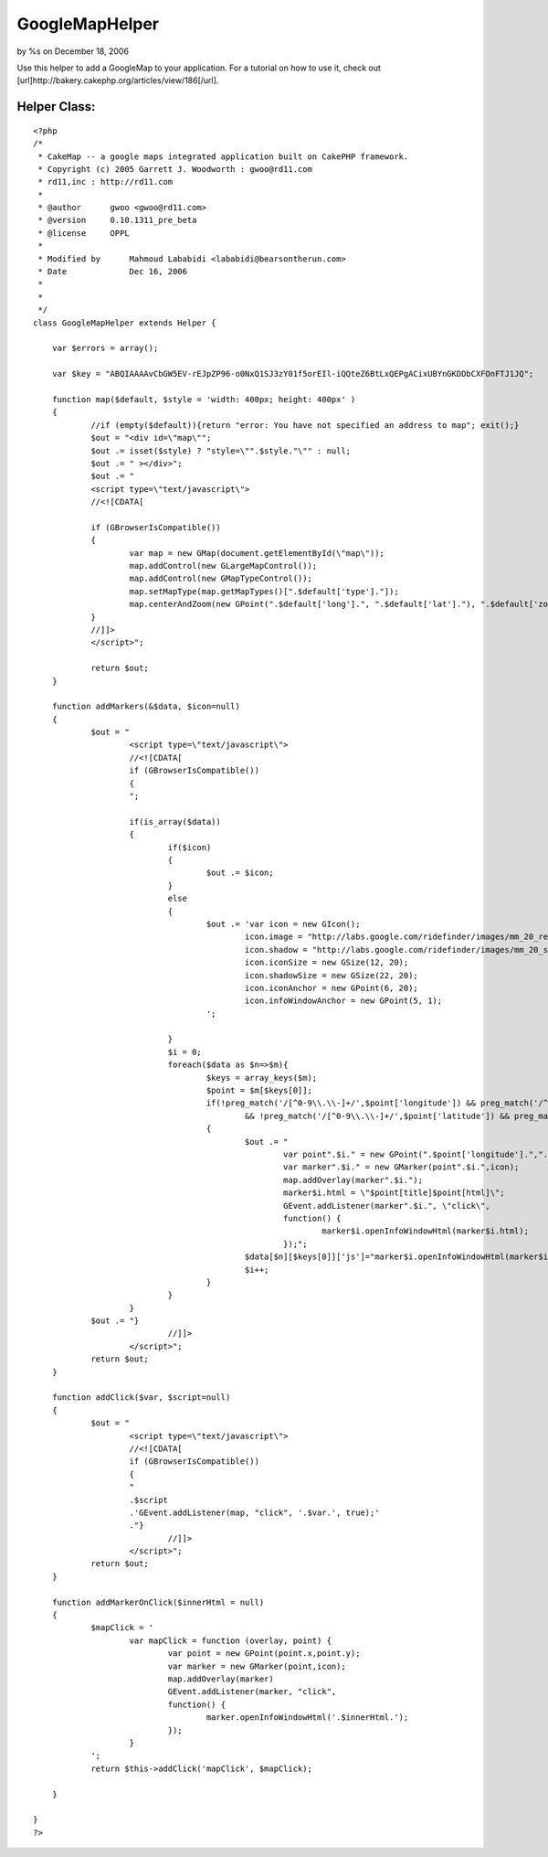GoogleMapHelper
===============

by %s on December 18, 2006

Use this helper to add a GoogleMap to your application. For a tutorial
on how to use it, check out
[url]http://bakery.cakephp.org/articles/view/186[/url].


Helper Class:
`````````````

::

    <?php 
    /*
     * CakeMap -- a google maps integrated application built on CakePHP framework.
     * Copyright (c) 2005 Garrett J. Woodworth : gwoo@rd11.com
     * rd11,inc : http://rd11.com
     *
     * @author      gwoo <gwoo@rd11.com>
     * @version     0.10.1311_pre_beta
     * @license     OPPL
     *
     * Modified by 	Mahmoud Lababidi <lababidi@bearsontherun.com>
     * Date		Dec 16, 2006
     * 
     *
     */
    class GoogleMapHelper extends Helper {
    
    	var $errors = array();
    
    	var $key = "ABQIAAAAvCbGW5EV-rEJpZP96-o0NxQ1SJ3zY01f5orEIl-iQQteZ6BtLxQEPgACixUBYnGKDDbCXFOnFTJ1JQ";
    
    	function map($default, $style = 'width: 400px; height: 400px' )
    	{
    		//if (empty($default)){return "error: You have not specified an address to map"; exit();}
    		$out = "<div id=\"map\"";
    		$out .= isset($style) ? "style=\"".$style."\"" : null;
    		$out .= " ></div>";
    		$out .= "
    		<script type=\"text/javascript\">
    		//<![CDATA[
    
    		if (GBrowserIsCompatible()) 
    		{	
    			var map = new GMap(document.getElementById(\"map\"));
    			map.addControl(new GLargeMapControl());
    			map.addControl(new GMapTypeControl());
    			map.setMapType(map.getMapTypes()[".$default['type']."]);
    			map.centerAndZoom(new GPoint(".$default['long'].", ".$default['lat']."), ".$default['zoom'].");
    		}
    		//]]>
    		</script>";
    
    		return $out;
    	}
    
    	function addMarkers(&$data, $icon=null)
    	{
    		$out = "
    			<script type=\"text/javascript\">
    			//<![CDATA[
    			if (GBrowserIsCompatible()) 
    			{
    			";
    			
    			if(is_array($data))
    			{
    				if($icon)
    				{
    					$out .= $icon;		
    				}
    				else
    				{
    					$out .= 'var icon = new GIcon();
    						icon.image = "http://labs.google.com/ridefinder/images/mm_20_red.png";
    						icon.shadow = "http://labs.google.com/ridefinder/images/mm_20_shadow.png";
    						icon.iconSize = new GSize(12, 20);
    						icon.shadowSize = new GSize(22, 20);
    						icon.iconAnchor = new GPoint(6, 20);
    						icon.infoWindowAnchor = new GPoint(5, 1);
    					';
    
    				}
    				$i = 0;
    				foreach($data as $n=>$m){
    					$keys = array_keys($m);
    					$point = $m[$keys[0]];
    					if(!preg_match('/[^0-9\\.\\-]+/',$point['longitude']) && preg_match('/^[-]?(?:180|(?:1[0-7]\\d)|(?:\\d?\\d))[.]{1,1}[0-9]{0,15}/',$point['longitude'])
    						&& !preg_match('/[^0-9\\.\\-]+/',$point['latitude']) && preg_match('/^[-]?(?:180|(?:1[0-7]\\d)|(?:\\d?\\d))[.]{1,1}[0-9]{0,15}/',$point['latitude']))
    					{
    						$out .= "
    							var point".$i." = new GPoint(".$point['longitude'].",".$point['latitude'].");
    							var marker".$i." = new GMarker(point".$i.",icon);
    							map.addOverlay(marker".$i.");
    							marker$i.html = \"$point[title]$point[html]\";
    							GEvent.addListener(marker".$i.", \"click\", 
    							function() {
    								marker$i.openInfoWindowHtml(marker$i.html);
    							});";
    						$data[$n][$keys[0]]['js']="marker$i.openInfoWindowHtml(marker$i.html);";
    						$i++;
    					}
    				}
    			}
    		$out .=	"} 
    				//]]>
    			</script>";
    		return $out;
    	}
    	
    	function addClick($var, $script=null)
    	{
    		$out = "
    			<script type=\"text/javascript\">
    			//<![CDATA[
    			if (GBrowserIsCompatible()) 
    			{
    			" 
    			.$script
    			.'GEvent.addListener(map, "click", '.$var.', true);'
    			."} 
    				//]]>
    			</script>";
    		return $out;
    	}	
    	
    	function addMarkerOnClick($innerHtml = null)
    	{
    		$mapClick = '
    			var mapClick = function (overlay, point) {
    				var point = new GPoint(point.x,point.y);
    				var marker = new GMarker(point,icon);
    				map.addOverlay(marker)
    				GEvent.addListener(marker, "click", 
    				function() {
    					marker.openInfoWindowHtml('.$innerHtml.');
    				});
    			}
    		';
    		return $this->addClick('mapClick', $mapClick);
    		
    	}	
    
    }
    ?>


.. meta::
    :title: GoogleMapHelper
    :description: CakePHP Article related to google,googlemap,map,maps,geo,Helpers
    :keywords: google,googlemap,map,maps,geo,Helpers
    :copyright: Copyright 2006 
    :category: helpers

